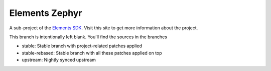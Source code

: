 Elements Zephyr
===============

A sub-project of the `Elements SDK`_. Visit this site to get more information about the project.

This branch is intentionally left blank. You'll find the sources in the branches

- stable: Stable branch with project-related patches applied
- stable-rebased: Stable branch with all these patches applied on top
- upstream: Nightly synced upstream

.. _Elements SDK: https://github.com/phytec-labs/elements-sdk
